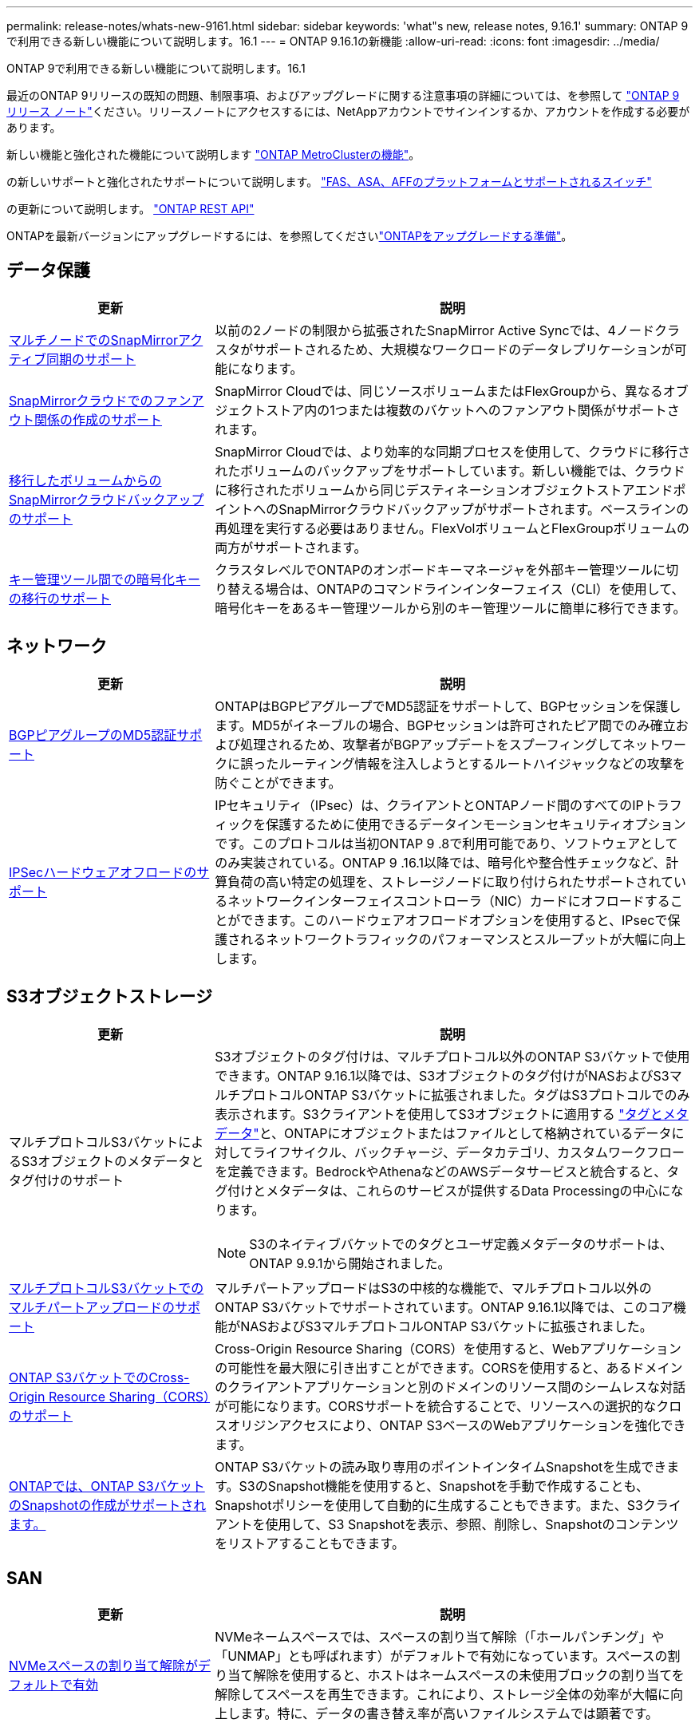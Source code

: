 ---
permalink: release-notes/whats-new-9161.html 
sidebar: sidebar 
keywords: 'what"s new, release notes, 9.16.1' 
summary: ONTAP 9で利用できる新しい機能について説明します。16.1 
---
= ONTAP 9.16.1の新機能
:allow-uri-read: 
:icons: font
:imagesdir: ../media/


[role="lead"]
ONTAP 9で利用できる新しい機能について説明します。16.1

最近のONTAP 9リリースの既知の問題、制限事項、およびアップグレードに関する注意事項の詳細については、を参照して https://library.netapp.com/ecm/ecm_download_file/ECMLP2492508["ONTAP 9 リリース ノート"^]ください。リリースノートにアクセスするには、NetAppアカウントでサインインするか、アカウントを作成する必要があります。

新しい機能と強化された機能について説明します https://docs.netapp.com/us-en/ontap-metrocluster/releasenotes/mcc-new-features.html["ONTAP MetroClusterの機能"^]。

の新しいサポートと強化されたサポートについて説明します。 https://docs.netapp.com/us-en/ontap-systems/whats-new.html["FAS、ASA、AFFのプラットフォームとサポートされるスイッチ"^]

の更新について説明します。 https://docs.netapp.com/us-en/ontap-automation/whats_new.html["ONTAP REST API"^]

ONTAPを最新バージョンにアップグレードするには、を参照してくださいlink:../upgrade/create-upgrade-plan.html["ONTAPをアップグレードする準備"]。



== データ保護

[cols="30%,70%"]
|===
| 更新 | 説明 


 a| 
xref:../snapmirror-active-sync/[マルチノードでのSnapMirrorアクティブ同期のサポート]
 a| 
以前の2ノードの制限から拡張されたSnapMirror Active Syncでは、4ノードクラスタがサポートされるため、大規模なワークロードのデータレプリケーションが可能になります。



 a| 
xref:../data-protection/cloud-backup-with-snapmirror-task.html[SnapMirrorクラウドでのファンアウト関係の作成のサポート]
 a| 
SnapMirror Cloudでは、同じソースボリュームまたはFlexGroupから、異なるオブジェクトストア内の1つまたは複数のバケットへのファンアウト関係がサポートされます。



 a| 
xref:../data-protection/cloud-backup-with-snapmirror-task.html[移行したボリュームからのSnapMirrorクラウドバックアップのサポート]
 a| 
SnapMirror Cloudでは、より効率的な同期プロセスを使用して、クラウドに移行されたボリュームのバックアップをサポートしています。新しい機能では、クラウドに移行されたボリュームから同じデスティネーションオブジェクトストアエンドポイントへのSnapMirrorクラウドバックアップがサポートされます。ベースラインの再処理を実行する必要はありません。FlexVolボリュームとFlexGroupボリュームの両方がサポートされます。



 a| 
xref:../encryption-at-rest/migrate-keys-between-key-managers.html[キー管理ツール間での暗号化キーの移行のサポート]
 a| 
クラスタレベルでONTAPのオンボードキーマネージャを外部キー管理ツールに切り替える場合は、ONTAPのコマンドラインインターフェイス（CLI）を使用して、暗号化キーをあるキー管理ツールから別のキー管理ツールに簡単に移行できます。

|===


== ネットワーク

[cols="30%,70%"]
|===
| 更新 | 説明 


 a| 
xref:../networking/configure_virtual_ip_vip_lifs.html#set-up-border-gateway-protocol-bgp[BGPピアグループのMD5認証サポート]
 a| 
ONTAPはBGPピアグループでMD5認証をサポートして、BGPセッションを保護します。MD5がイネーブルの場合、BGPセッションは許可されたピア間でのみ確立および処理されるため、攻撃者がBGPアップデートをスプーフィングしてネットワークに誤ったルーティング情報を注入しようとするルートハイジャックなどの攻撃を防ぐことができます。



 a| 
xref:../networking/ipsec-prepare.html[IPSecハードウェアオフロードのサポート]
 a| 
IPセキュリティ（IPsec）は、クライアントとONTAPノード間のすべてのIPトラフィックを保護するために使用できるデータインモーションセキュリティオプションです。このプロトコルは当初ONTAP 9 .8で利用可能であり、ソフトウェアとしてのみ実装されている。ONTAP 9 .16.1以降では、暗号化や整合性チェックなど、計算負荷の高い特定の処理を、ストレージノードに取り付けられたサポートされているネットワークインターフェイスコントローラ（NIC）カードにオフロードすることができます。このハードウェアオフロードオプションを使用すると、IPsecで保護されるネットワークトラフィックのパフォーマンスとスループットが大幅に向上します。

|===


== S3オブジェクトストレージ

[cols="30%,70%"]
|===
| 更新 | 説明 


 a| 
マルチプロトコルS3バケットによるS3オブジェクトのメタデータとタグ付けのサポート
 a| 
S3オブジェクトのタグ付けは、マルチプロトコル以外のONTAP S3バケットで使用できます。ONTAP 9.16.1以降では、S3オブジェクトのタグ付けがNASおよびS3マルチプロトコルONTAP S3バケットに拡張されました。タグはS3プロトコルでのみ表示されます。S3クライアントを使用してS3オブジェクトに適用する https://docs.aws.amazon.com/AmazonS3/latest/userguide/object-tagging.html["タグとメタデータ"^]と、ONTAPにオブジェクトまたはファイルとして格納されているデータに対してライフサイクル、バックチャージ、データカテゴリ、カスタムワークフローを定義できます。BedrockやAthenaなどのAWSデータサービスと統合すると、タグ付けとメタデータは、これらのサービスが提供するData Processingの中心になります。


NOTE: S3のネイティブバケットでのタグとユーザ定義メタデータのサポートは、ONTAP 9.9.1から開始されました。



 a| 
xref:../s3-multiprotocol/index.html[マルチプロトコルS3バケットでのマルチパートアップロードのサポート]
 a| 
マルチパートアップロードはS3の中核的な機能で、マルチプロトコル以外のONTAP S3バケットでサポートされています。ONTAP 9.16.1以降では、このコア機能がNASおよびS3マルチプロトコルONTAP S3バケットに拡張されました。



 a| 
xref:../s3-config/cors-integration.html[ONTAP S3バケットでのCross-Origin Resource Sharing（CORS）のサポート]
 a| 
Cross-Origin Resource Sharing（CORS）を使用すると、Webアプリケーションの可能性を最大限に引き出すことができます。CORSを使用すると、あるドメインのクライアントアプリケーションと別のドメインのリソース間のシームレスな対話が可能になります。CORSサポートを統合することで、リソースへの選択的なクロスオリジンアクセスにより、ONTAP S3ベースのWebアプリケーションを強化できます。



 a| 
xref:../s3-snapshots/index.html[ONTAPでは、ONTAP S3バケットのSnapshotの作成がサポートされます。]
 a| 
ONTAP S3バケットの読み取り専用のポイントインタイムSnapshotを生成できます。S3のSnapshot機能を使用すると、Snapshotを手動で作成することも、Snapshotポリシーを使用して自動的に生成することもできます。また、S3クライアントを使用して、S3 Snapshotを表示、参照、削除し、Snapshotのコンテンツをリストアすることもできます。

|===


== SAN

[cols="30%,70%"]
|===
| 更新 | 説明 


 a| 
xref:../san-admin/enable-space-allocation.html[NVMeスペースの割り当て解除がデフォルトで有効]
 a| 
NVMeネームスペースでは、スペースの割り当て解除（「ホールパンチング」や「UNMAP」とも呼ばれます）がデフォルトで有効になっています。スペースの割り当て解除を使用すると、ホストはネームスペースの未使用ブロックの割り当てを解除してスペースを再生できます。これにより、ストレージ全体の効率が大幅に向上します。特に、データの書き替え率が高いファイルシステムでは顕著です。

|===


== セキュリティ

[cols="30%,70%"]
|===
| 更新 | 説明 


 a| 
xref:../multi-admin-verify/index.html#rule-protected-commands[マルチ管理者検証用に拡張されたルール保護されたコマンドセット]
 a| 
管理者は、複数の管理者による検証ルールを作成して整合グループを保護できます。これには、処理の作成、削除、変更、整合グループSnapshotの作成と削除、その他のコマンドが含まれます。



 a| 
xref:../anti-ransomware/index.html[AIの機能強化による自律型ランサムウェア対策（ARP / AI）]
 a| 
ARPは、新しいAI機能でアップグレードされ、99%の精度でランサムウェア攻撃を検出して対応できるようになりました。AIは包括的なデータセットでトレーニングされるため、FlexVolボリュームでARPを実行するための学習期間がなくなり、ARP / AIがすぐにアクティブモードで開始されます。ARP/AIには、最新の脅威に対する継続的な保護と耐障害性を確保するための自動更新機能も搭載されています。


NOTE: 現在、ARP/AI機能はNASのみをサポートしています。自動更新機能では、System Managerへの導入に使用できる新しいセキュリティファイルが表示されますが、これらの更新プログラムはNASワークロードの保護にのみ適用されます。



 a| 
xref:../nvme/set-up-tls-secure-channel-nvme-task.html[NVMe/TCP over TLS 1.3]
 a| 
シンプルな構成とIPSecよりも優れたパフォーマンスにより、プロトコルレイヤでNVMe/TCPを「ネットワークを介して」保護します。



 a| 
FabricPoolオブジェクトストアの通信でのTLS 1.3のサポート
 a| 
ONTAPでは、FabricPoolオブジェクトストアの通信でTLS 1.3がサポートされます。



 a| 
xref:../authentication/overview-oauth2.html[Microsoft Entra ID用OAuth 2.0]
 a| 
ONTAP 9 14.1で導入されたOAuth 2.0のサポートは、標準のOAuth 2.0要求を持つMicrosoft Entra ID認証サーバー(旧Azure AD)をサポートするように拡張されました。さらに、UUIDスタイル値に基づくEntra ID標準グループ要求は、新しいグループおよびロールマッピング機能によってサポートされています。新しい外部ロールマッピング機能も導入されました。これはEntra IDでテストされていますが、サポートされている任意の認証サーバで使用できます。

|===


== Storage Efficiency

[cols="30%,70%"]
|===
| 更新 | 説明 


 a| 
xref:../volumes/qtrees-partition-your-volumes-concept.html[qtreeのパフォーマンス監視機能を拡張し、レイテンシの指標と履歴統計を追加]
 a| 
以前のONTAPリリースでは、読み取りや書き込みなどのいくつかのカテゴリで、1秒あたりのI/O処理数やスループットなど、qtreeの使用状況を堅牢なリアルタイム指標で表示できます。ONTAP 9 .16.1以降では、リアルタイムのレイテンシ統計にアクセスしたり、アーカイブされた履歴データを表示したりすることもできます。これらの新機能により、ITストレージ管理者はシステムのパフォーマンスをより詳細に把握し、長期間にわたる傾向を分析できます。これにより、データセンターおよびクラウドストレージリソースの運用と計画に関して、より多くの情報に基づいてデータ主体の意思決定を下すことができます。

|===


== ストレージリソース管理の機能拡張

[cols="30%,70%"]
|===
| 更新 | 説明 


 a| 
xref:../volumes/manage-svm-capacity.html[ストレージ制限が有効なSVMでのデータ保護ボリュームのサポート]
 a| 
ストレージ制限が有効になっているSVMにはデータ保護ボリュームを含めることができます。カスケードを使用しない非同期ディザスタリカバリ関係のFlexVol、同期ディザスタリカバリ関係、およびリストア関係がサポートされます。

[NOTE]
====
ONTAP 9.15.1以前のリリースでは、データ保護ボリュームを含むSVM、SnapMirror関係にあるボリューム、またはMetroCluster構成にストレージ制限を設定することはできません。

====


 a| 
xref:../flexgroup/enable-adv-capacity-flexgroup-task.html[FlexGroupの高度な容量分散のサポート]
 a| 
高度な容量分散機能を有効にすると、大容量ファイルが拡張されて1つのメンバーボリュームのスペースが消費された場合に、ファイル内のデータがFlexGroupメンバーボリューム間で分散されます。



 a| 
xref:../svm-migrate/index.html[MetroCluster構成の移行におけるSVMデータ移動のサポート]
 a| 
ONTAPでサポートされるMetroCluster SVMの移行は次のとおりです。

* MetroCluster以外の構成とMetroCluster IP構成の間でのSVMの移行
* 2つのMetroCluster IP構成間でのSVMの移行
* MetroCluster FC構成とMetroCluster IP構成間でのSVMの移行


|===


== System Manager

[cols="30%,70%"]
|===
| 更新 | 説明 


 a| 
xref:../authentication-access-control/webauthn-mfa-overview.html[System Managerでのフィッシング対策WebAuthn多要素認証のサポート]
 a| 
ONTAP 9 .16.1ではWebAuthn MFAログインがサポートされているため、ハードウェアセキュリティキーを2つ目の認証方法として使用できます。



 a| 
エアギャップ型FSxの導入をサポート
 a| 
Amazon FSx for NetApp ONTAP環境でエアギャップが発生していることが検出された場合は、ログインページに移動するとSystem Managerが表示され、FSx for ONTAPをSystem Managerで管理できます。

|===